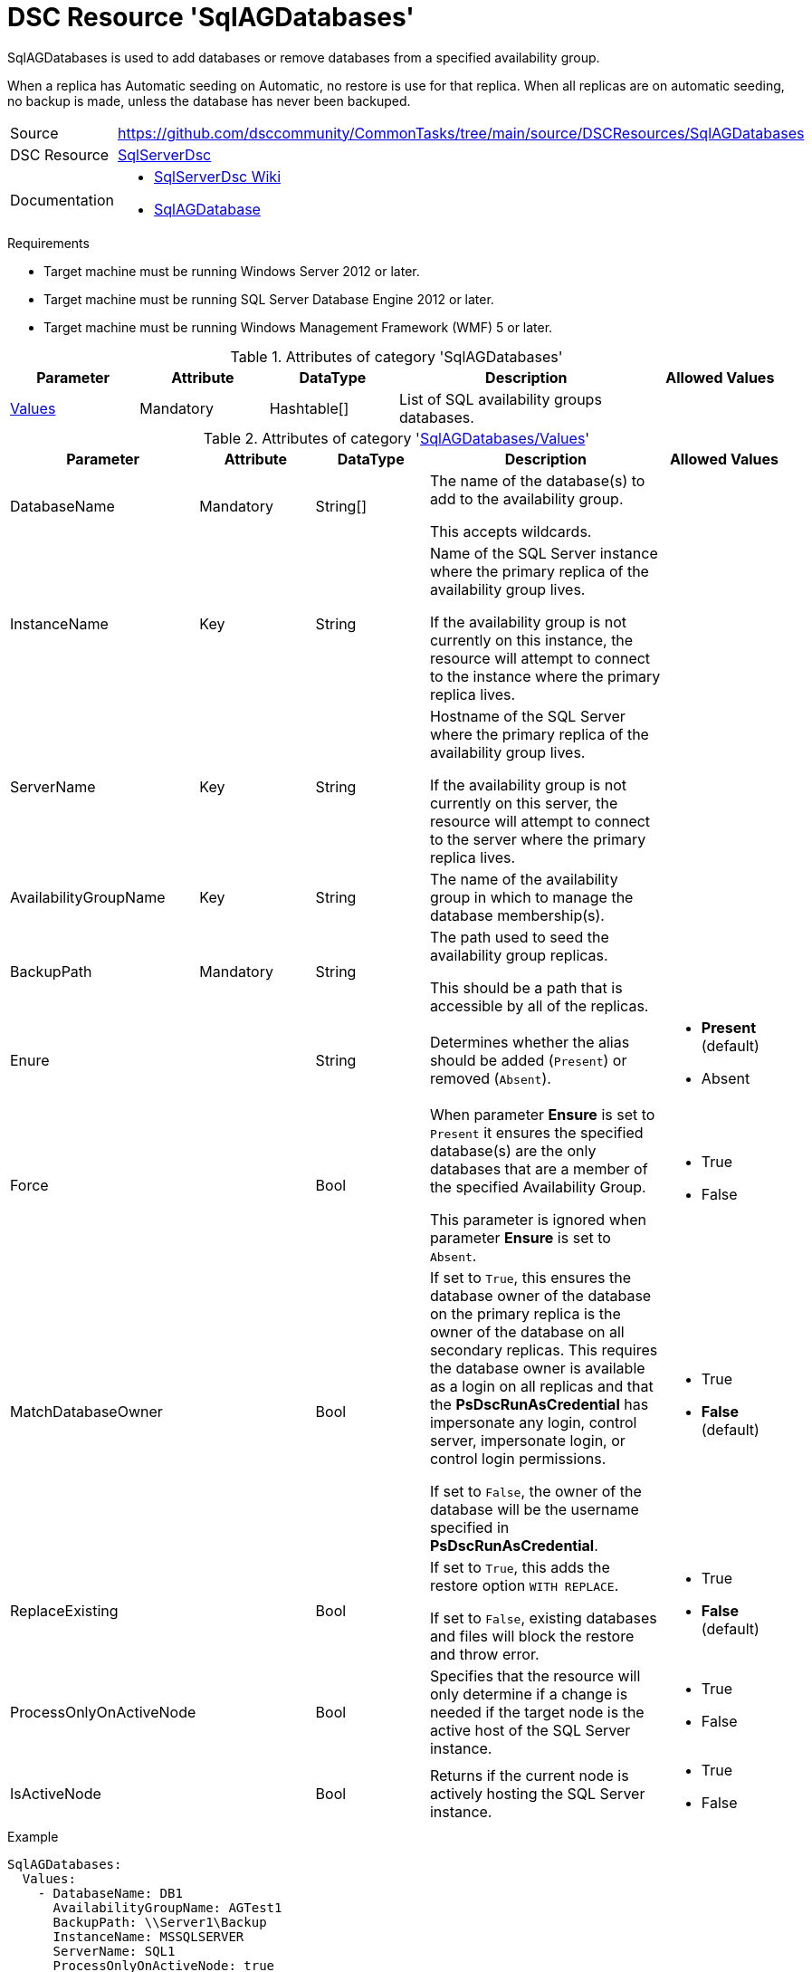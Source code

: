 // CommonTasks YAML Reference: SqlAGDatabases
// ==========================================

:YmlCategory: SqlAGDatabases

:abstract:    {YmlCategory} is used to add databases or remove databases from a specified availability group.

[#dscyml_sqlagdatabases]
= DSC Resource '{YmlCategory}'

[[dscyml_sqlagdatabases_abstract, {abstract}]]
{abstract}

When a replica has Automatic seeding on Automatic, no restore is use for that replica.
When all replicas are on automatic seeding, no backup is made, unless the database has never been backuped.


// reference links as variables for using more than once
:ref_sqlserverdsc_wiki:               https://github.com/dsccommunity/SqlServerDsc/wiki[SqlServerDsc Wiki]
:ref_sqlserverdsc_sqlagdatabase:      https://github.com/dsccommunity/SqlServerDsc/wiki/SqlAGDatabase[SqlAGDatabase]


[cols="1,3a" options="autowidth" caption=]
|===
| Source         | https://github.com/dsccommunity/CommonTasks/tree/main/source/DSCResources/SqlAGDatabases
| DSC Resource   | https://github.com/dsccommunity/SqlServerDsc[SqlServerDsc]
| Documentation  | - {ref_sqlserverdsc_wiki}
                   - {ref_sqlserverdsc_sqlagdatabase}
                   
|===


.Requirements

- Target machine must be running Windows Server 2012 or later.
- Target machine must be running SQL Server Database Engine 2012 or later.
- Target machine must be running Windows Management Framework (WMF) 5 or later.


.Attributes of category '{YmlCategory}'
[cols="1,1,1,2a,1a" options="header"]
|===
| Parameter
| Attribute
| DataType
| Description
| Allowed Values

| [[dscyml_sqlagdatabases_values, {YmlCategory}/Values]]<<dscyml_sqlagdatabases_values_details, Values>>
| Mandatory
| Hashtable[]
| List of SQL availability groups databases.
|

|===


[[dscyml_sqlagdatabases_values_details]]
.Attributes of category '<<dscyml_sqlagdatabases_values>>'
[cols="1,1,1,2a,1a" options="header"]
|===
| Parameter
| Attribute
| DataType
| Description
| Allowed Values

| DatabaseName
| Mandatory
| String[]
| The name of the database(s) to add to the availability group.

This accepts wildcards.
|

| InstanceName
| Key
| String
| Name of the SQL Server instance where the primary replica of the availability group lives.

If the availability group is not currently on this instance, the resource will attempt to connect to the instance where the primary replica lives.
|

| ServerName
| Key
| String
| Hostname of the SQL Server where the primary replica of the availability group lives.

If the availability group is not currently on this server, the resource will attempt to connect to the server where the primary replica lives.
|

| AvailabilityGroupName
| Key
| String
| The name of the availability group in which to manage the database membership(s).
|

| BackupPath
| Mandatory
| String
| The path used to seed the availability group replicas.

This should be a path that is accessible by all of the replicas.
|

| Enure
|
| String
| Determines whether the alias should be added (`Present`) or removed (`Absent`).
| - *Present* (default)
  - Absent

| Force
| 
| Bool
| When parameter *Ensure* is set to `Present` it ensures the specified database(s) are the only databases that are a member of the specified Availability Group. 

This parameter is ignored when parameter *Ensure* is set to `Absent`.
| - True
  - False

| MatchDatabaseOwner
| 
| Bool
| If set to `True`, this ensures the database owner of the database on the primary replica is the owner of the database on all secondary replicas.
This requires the database owner is available as a login on all replicas and that the *PsDscRunAsCredential* has impersonate any login, control server, impersonate login, or control login permissions.

If set to `False`, the owner of the database will be the username specified in *PsDscRunAsCredential*.
| - True
  - *False* (default)

| ReplaceExisting
| 
| Bool
| If set to `True`, this adds the restore option `WITH REPLACE`.

If set to `False`, existing databases and files will block the restore and throw error.
| - True
  - *False* (default)

| ProcessOnlyOnActiveNode
| 
| Bool
| Specifies that the resource will only determine if a change is needed if the target node is the active host of the SQL Server instance.
| - True
  - False

| IsActiveNode
| 
| Bool
| Returns if the current node is actively hosting the SQL Server instance.
| - True
  - False

|===


.Example
[source, yaml]
----
SqlAGDatabases:
  Values:
    - DatabaseName: DB1
      AvailabilityGroupName: AGTest1
      BackupPath: \\Server1\Backup
      InstanceName: MSSQLSERVER
      ServerName: SQL1
      ProcessOnlyOnActiveNode: true
    - DatabaseName: DB2
      AvailabilityGroupName: AGTest2
      BackupPath: \\Server1\Backup
      InstanceName: MSSQLSERVER
      ServerName: SQL1
      ProcessOnlyOnActiveNode: true

----
